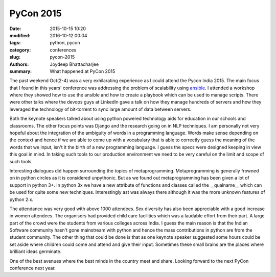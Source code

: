 PyCon 2015
##############

:date: 2015-10-15 10:20
:modified: 2016-10-12 00:04
:tags: python, pycon
:category: conferences
:slug: pycon-2015
:authors: Joydeep Bhattacharjee
:summary: What happened at PyCon 2015

The past weekend Oct(2-4) was a very exhilarating experience as I could attend the Pycon India 2015. The main focus that I found in this years' conference was addressing the problem of scalability using `ansible`_. I attended a workshop where they showed how to use the ansible and how to create a playbook which can be used to manage scripts. There were other talks where the devops guys at LinkedIn gave a talk on how they manage hundreds of servers and how they leveraged the technology of bit-torrent to sync large amount of data between servers.

Both the keynote speakers talked about using python powered technology aids for education in our schools and classrooms. The other focus points was Django and the research going on in NLP techniques. I am personally not very hopeful about the integration of the ambiguity of words in a programming language. Words make sense depending on the context and hence if we are able to come up with a vocabulary that is able to correctly guess the meaning of the words that we input, isn't it the birth of a new programming language. I guess the specs were designed keeping in view this goal in mind. In taking such tools to our production environment we need to be very careful on the limit and scope of such tools.

Interesting dialogues did happen surrounding the topics of metaprogramming. Metaprogramming is generally frowned on in python circles as it is considered unpythonic. But as we found out metaprogramming has been given a lot of support in python 3+. In python 3x we have a new attribute of functions and classes called the __qualname__ which can be used for quite some new techniques. Interestingly ast was always there although it was the more unknown features of python 2.x.

The attendance was very good with above 1000 attendees. Sex diversity has also been appreciable with a good increase in women attendees. The organisers had provided child care facilities which was a laudable effort from their part. A large part of the crowd were the students from various colleges across India. I guess the main reason is that the Indian Software community hasn't gone mainstream with python and hence the mass contributions in python are from the student community. The other thing that could be done is that as one keynote speaker suggested some hours could be set aside where children could come and attend and give their input. Sometimes these small brains are the places where brilliant ideas germinate.

One of the best avenues where the best minds in the country meet and share. Looking forward to the next PyCon conference next year.

.. _ansible: http://www.ansible.com/

